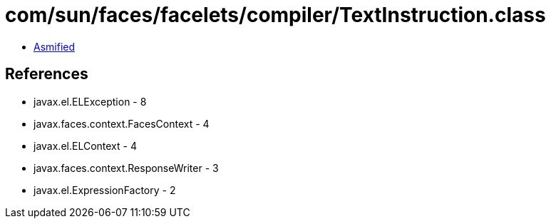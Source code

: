 = com/sun/faces/facelets/compiler/TextInstruction.class

 - link:TextInstruction-asmified.java[Asmified]

== References

 - javax.el.ELException - 8
 - javax.faces.context.FacesContext - 4
 - javax.el.ELContext - 4
 - javax.faces.context.ResponseWriter - 3
 - javax.el.ExpressionFactory - 2
